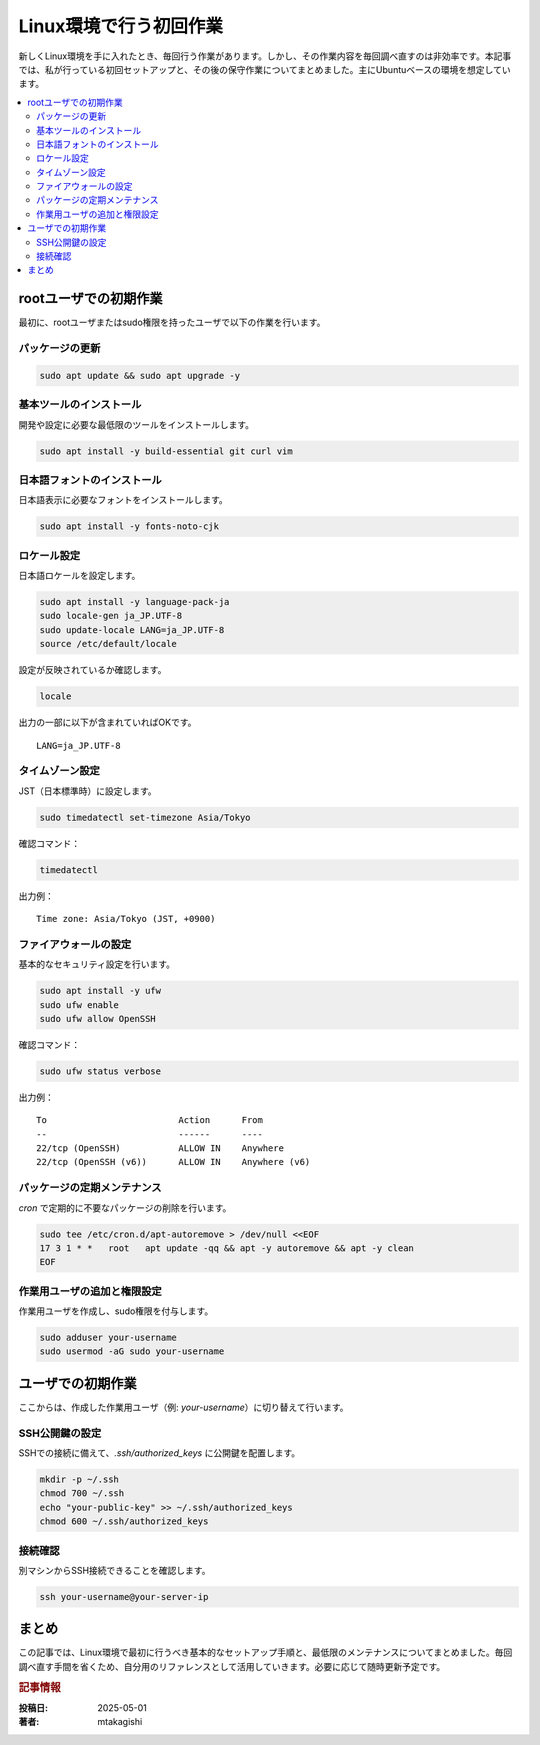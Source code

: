 .. post:: 2025-05-01
  :tags: linux, メンテナンス, 初期設定
  :category: 環境構築
  :author: mtakagishi
  :language: ja

============================
Linux環境で行う初回作業
============================

新しくLinux環境を手に入れたとき、毎回行う作業があります。しかし、その作業内容を毎回調べ直すのは非効率です。本記事では、私が行っている初回セットアップと、その後の保守作業についてまとめました。主にUbuntuベースの環境を想定しています。

.. contents::
   :local:
   :depth: 2

rootユーザでの初期作業
============================

最初に、rootユーザまたはsudo権限を持ったユーザで以下の作業を行います。

パッケージの更新
-------------------

.. code-block:: bash

   sudo apt update && sudo apt upgrade -y

基本ツールのインストール
--------------------------------------

開発や設定に必要な最低限のツールをインストールします。

.. code-block:: bash

   sudo apt install -y build-essential git curl vim

日本語フォントのインストール
--------------------------------------

日本語表示に必要なフォントをインストールします。

.. code-block:: bash

   sudo apt install -y fonts-noto-cjk

ロケール設定
--------------------------------------

日本語ロケールを設定します。

.. code-block:: bash

   sudo apt install -y language-pack-ja
   sudo locale-gen ja_JP.UTF-8
   sudo update-locale LANG=ja_JP.UTF-8
   source /etc/default/locale

設定が反映されているか確認します。

.. code-block:: bash

   locale

出力の一部に以下が含まれていればOKです。

::

   LANG=ja_JP.UTF-8

タイムゾーン設定
--------------------------------------

JST（日本標準時）に設定します。

.. code-block:: bash

   sudo timedatectl set-timezone Asia/Tokyo

確認コマンド：

.. code-block:: bash

   timedatectl

出力例：

::

   Time zone: Asia/Tokyo (JST, +0900)

ファイアウォールの設定
--------------------------------------

基本的なセキュリティ設定を行います。

.. code-block:: bash

   sudo apt install -y ufw
   sudo ufw enable
   sudo ufw allow OpenSSH

確認コマンド：

.. code-block:: bash

   sudo ufw status verbose

出力例：

::

   To                         Action      From
   --                         ------      ----
   22/tcp (OpenSSH)           ALLOW IN    Anywhere
   22/tcp (OpenSSH (v6))      ALLOW IN    Anywhere (v6)

パッケージの定期メンテナンス
--------------------------------------

`cron` で定期的に不要なパッケージの削除を行います。

.. code-block:: bash

   sudo tee /etc/cron.d/apt-autoremove > /dev/null <<EOF
   17 3 1 * *   root   apt update -qq && apt -y autoremove && apt -y clean
   EOF

作業用ユーザの追加と権限設定
--------------------------------------

作業用ユーザを作成し、sudo権限を付与します。

.. code-block:: bash

   sudo adduser your-username
   sudo usermod -aG sudo your-username

ユーザでの初期作業
=========================

ここからは、作成した作業用ユーザ（例: `your-username`）に切り替えて行います。

SSH公開鍵の設定
--------------------------------------

SSHでの接続に備えて、`.ssh/authorized_keys` に公開鍵を配置します。

.. code-block:: bash

   mkdir -p ~/.ssh
   chmod 700 ~/.ssh
   echo "your-public-key" >> ~/.ssh/authorized_keys
   chmod 600 ~/.ssh/authorized_keys

接続確認
--------------------------------------

別マシンからSSH接続できることを確認します。

.. code-block:: bash

   ssh your-username@your-server-ip

まとめ
=============

この記事では、Linux環境で最初に行うべき基本的なセットアップ手順と、最低限のメンテナンスについてまとめました。毎回調べ直す手間を省くため、自分用のリファレンスとして活用していきます。必要に応じて随時更新予定です。

.. rubric:: 記事情報

:投稿日: 2025-05-01
:著者: mtakagishi

